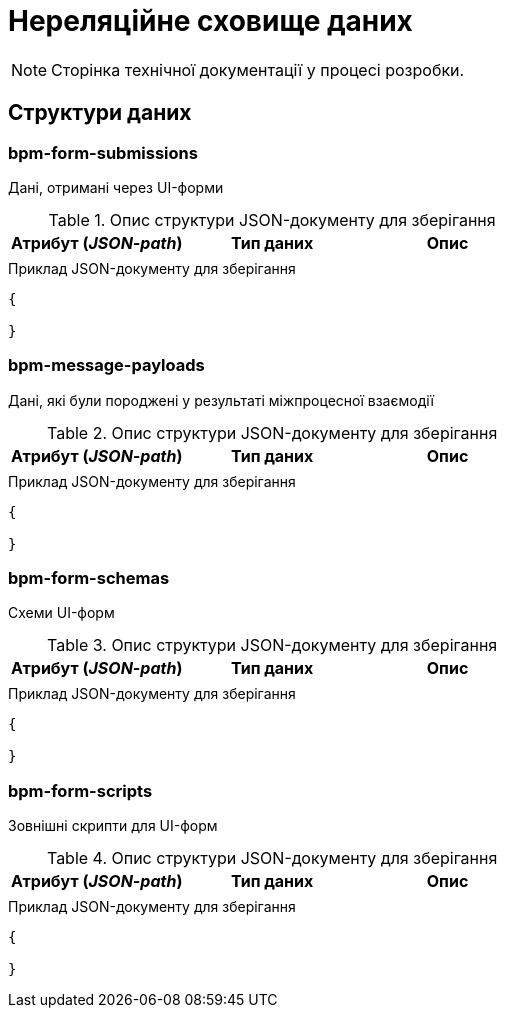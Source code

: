 = Нереляційне сховище даних

[NOTE]
--
Сторінка технічної документації у процесі розробки.
--

== Структури даних

=== bpm-form-submissions

Дані, отримані через UI-форми

.Опис структури JSON-документу для зберігання
|===
|Атрибут (_JSON-path_)|Тип даних|Опис

|
|
|
|===

.Приклад JSON-документу для зберігання
[source,json]
----
{

}
----

=== bpm-message-payloads

Дані, які були породжені у результаті міжпроцесної взаємодії

.Опис структури JSON-документу для зберігання
|===
|Атрибут (_JSON-path_)|Тип даних|Опис

|
|
|
|===

.Приклад JSON-документу для зберігання
[source,json]
----
{

}
----

=== bpm-form-schemas

Схеми UI-форм

.Опис структури JSON-документу для зберігання
|===
|Атрибут (_JSON-path_)|Тип даних|Опис

|
|
|
|===

.Приклад JSON-документу для зберігання
[source,json]
----
{

}
----

=== bpm-form-scripts

Зовнішні скрипти для UI-форм

.Опис структури JSON-документу для зберігання
|===
|Атрибут (_JSON-path_)|Тип даних|Опис

|
|
|
|===

.Приклад JSON-документу для зберігання
[source,json]
----
{

}
----